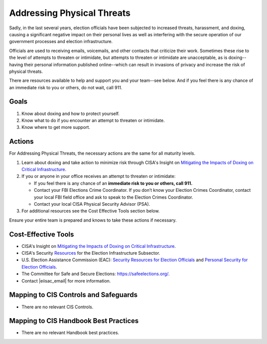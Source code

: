 ..
  Created by: mike garcia
  To: BP for addressing physical threats to election officials

.. |bp_title| replace:: Addressing Physical Threats

|bp_title|
----------------------------------------------

Sadly, in the last several years, election officials have been subjected to increased threats, harassment, and doxing, causing a significant negative impact on their personal lives as well as interfering with the secure operation of our government processes and election infrastructure.

Officials are used to receiving emails, voicemails, and other contacts that criticize their work. Sometimes these rise to the level of attempts to threaten or intimidate, but attempts to threaten or intimidate are unacceptable, as is doxing--having their personal information published online--which can result in invasions of privacy and increase the risk of physical threats. 

There are resources available to help and support you and your team--see below. And if you feel there is any chance of an immediate risk to you or others, do not wait, call 911.

Goals
**********************************************

#. Know about doxing and how to protect yourself.
#. Know what to do if you encounter an attempt to threaten or intimidate.
#. Know where to get more support.

Actions
**********************************************

For |bp_title|, the necessary actions are the same for all maturity levels.

#. Learn about doxing and take action to minimize risk through CISA's Insight on `Mitigating the Impacts of Doxing on Critical Infrastructure <https://www.cisa.gov/sites/default/files/publications/CISA%20Insight_Mitigating%20the%20Impacts%20of%20Doxing_508.pdf>`_.
#. If you or anyone in your office receives an attempt to threaten or intimidate: 

   * If you feel there is any chance of an **immediate risk to you or others, call 911.**
   * Contact your FBI Elections Crime Coordinator. If you don’t know your Election Crimes Coordinator, contact your local FBI field office and ask to speak to the Election Crimes Coordinator.
   * Contact your local CISA Physical Security Advisor (PSA).

#.  For additional resources see the Cost Effective Tools section below. 

Ensure your entire team is prepared and knows to take these actions if necessary.

Cost-Effective Tools
**********************************************

* CISA's Insight on `Mitigating the Impacts of Doxing on Critical Infrastructure <https://www.cisa.gov/sites/default/files/publications/CISA%20Insight_Mitigating%20the%20Impacts%20of%20Doxing_508.pdf>`_.
* CISA's Security `Resources <https://www.cisa.gov/sites/default/files/publications/security_resources_election_subsector_508.pdf>`_ for the Election Infrastructure Subsector.
* U.S. Election Assistance Commission (EAC): `Security Resources for Election Officials <https://www.eac.gov/election-officials/election-official-security>`_ and `Personal Security for Election Officials <https://www.eac.gov/sites/default/files/Personal_Security_for_Election_Officials.pdf>`_.
*  The Committee for Safe and Secure Elections: https://safeelections.org/.
*  Contact |eiisac_email| for more information. 

Mapping to CIS Controls and Safeguards
**********************************************

* There are no relevant CIS Controls.

Mapping to CIS Handbook Best Practices
****************************************

* There are no relevant Handbook best practices.
